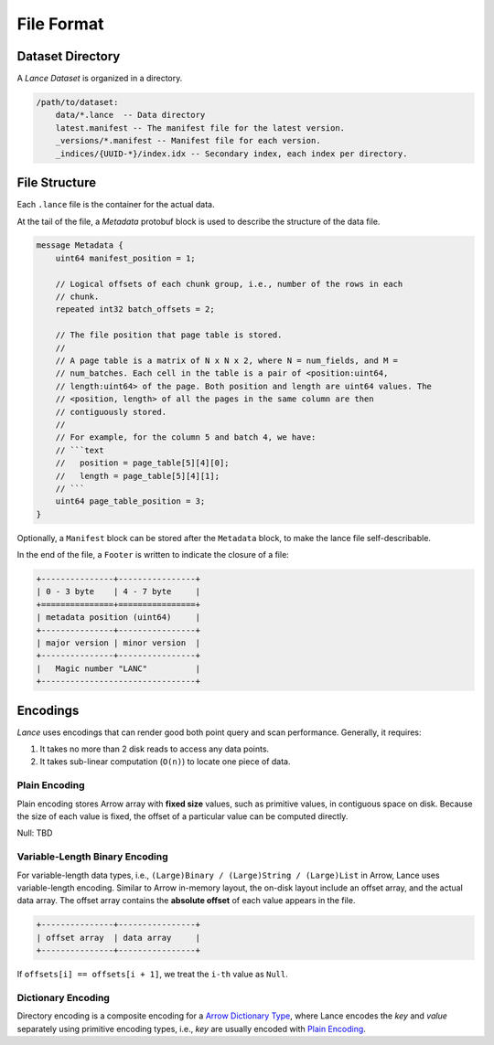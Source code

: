 File Format
===========

Dataset Directory
------------------

A `Lance Dataset` is organized in a directory.

.. code-block::

    /path/to/dataset:
        data/*.lance  -- Data directory
        latest.manifest -- The manifest file for the latest version.
        _versions/*.manifest -- Manifest file for each version.
        _indices/{UUID-*}/index.idx -- Secondary index, each index per directory.

File Structure
--------------

Each ``.lance`` file is the container for the actual data.

.. image:: file_struct.png

At the tail of the file, a `Metadata` protobuf block is used to describe the structure of the data file.

.. code-block:: protobuf

    message Metadata {
        uint64 manifest_position = 1;

        // Logical offsets of each chunk group, i.e., number of the rows in each
        // chunk.
        repeated int32 batch_offsets = 2;

        // The file position that page table is stored.
        //
        // A page table is a matrix of N x N x 2, where N = num_fields, and M =
        // num_batches. Each cell in the table is a pair of <position:uint64,
        // length:uint64> of the page. Both position and length are uint64 values. The
        // <position, length> of all the pages in the same column are then
        // contiguously stored.
        //
        // For example, for the column 5 and batch 4, we have:
        // ```text
        //   position = page_table[5][4][0];
        //   length = page_table[5][4][1];
        // ```
        uint64 page_table_position = 3;
    }

Optionally, a ``Manifest`` block can be stored after the ``Metadata`` block, to make the lance file self-describable.

In the end of the file, a ``Footer`` is written to indicate the closure of a file:

.. code-block::

    +---------------+----------------+
    | 0 - 3 byte    | 4 - 7 byte     |
    +===============+================+
    | metadata position (uint64)     |
    +---------------+----------------+
    | major version | minor version  |
    +---------------+----------------+
    |   Magic number "LANC"          |
    +--------------------------------+



Encodings
---------

`Lance` uses encodings that can render good both point query and scan performance.
Generally, it requires:

1. It takes no more than 2 disk reads to access any data points.
2. It takes sub-linear computation (``O(n)``) to locate one piece of data.

Plain Encoding
~~~~~~~~~~~~~~

Plain encoding stores Arrow array with **fixed size** values, such as primitive values, in contiguous space on disk.
Because the size of each value is fixed, the offset of a particular value can be computed directly.

Null: TBD

Variable-Length Binary Encoding
~~~~~~~~~~~~~~~~~~~~~~~~~~~~~~~

For variable-length data types, i.e., ``(Large)Binary / (Large)String / (Large)List`` in Arrow, Lance uses variable-length
encoding. Similar to Arrow in-memory layout, the on-disk layout include an offset array, and the actual data array.
The offset array contains the **absolute offset** of each value appears in the file.

.. code-block::

    +---------------+----------------+
    | offset array  | data array     |
    +---------------+----------------+


If ``offsets[i] == offsets[i + 1]``, we treat the ``i-th`` value as ``Null``.

Dictionary Encoding
~~~~~~~~~~~~~~~~~~~

Directory encoding is a composite encoding for a
`Arrow Dictionary Type <https://arrow.apache.org/docs/python/generated/pyarrow.DictionaryType.html#pyarrow.DictionaryType>`_,
where Lance encodes the `key` and `value` separately using primitive encoding types,
i.e., `key` are usually encoded with `Plain Encoding`_.

